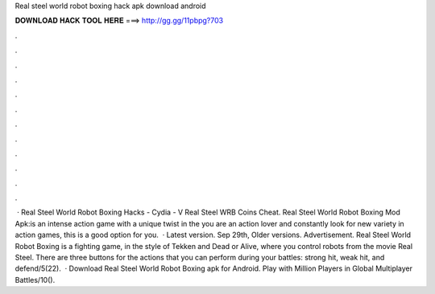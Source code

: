 Real steel world robot boxing hack apk download android

𝐃𝐎𝐖𝐍𝐋𝐎𝐀𝐃 𝐇𝐀𝐂𝐊 𝐓𝐎𝐎𝐋 𝐇𝐄𝐑𝐄 ===> http://gg.gg/11pbpg?703

.

.

.

.

.

.

.

.

.

.

.

.

 · Real Steel World Robot Boxing Hacks - Cydia - V Real Steel WRB Coins Cheat. Real Steel World Robot Boxing Mod Apk:is an intense action game with a unique twist in the  you are an action lover and constantly look for new variety in action games, this is a good option for you.  · Latest version. Sep 29th, Older versions. Advertisement. Real Steel World Robot Boxing is a fighting game, in the style of Tekken and Dead or Alive, where you control robots from the movie Real Steel. There are three buttons for the actions that you can perform during your battles: strong hit, weak hit, and defend/5(22).  · Download Real Steel World Robot Boxing apk for Android. Play with Million Players in Global Multiplayer Battles/10().